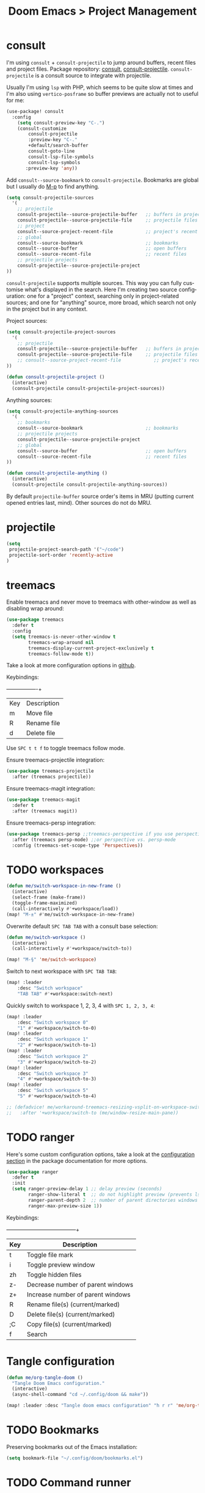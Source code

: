 #+title: Doom Emacs > Project Management
#+language: en
#+property: header-args :tangle ../.elisp/project-management.el :cache yes :results silent :auto_tangle t

* consult
I'm using ~consult~ + ~consult-projectile~ to jump around buffers, recent files and project files. Package repository: [[https://github.com/minad/consult][consult]], [[https://gitlab.com/OlMon/consult-projectile][consult-projectile]]. =consult-projectile= is a consult source to integrate with projectile.

Usually I'm using ~lsp~ with PHP, which seems to be quite slow at times and I'm also using ~vertico-posframe~ so buffer previews are actually not to useful for me:

#+begin_src emacs-lisp
(use-package! consult
  :config
    (setq consult-preview-key "C-.")
    (consult-customize
        consult-projectile
        :preview-key "C-."
        +default/search-buffer
        consult-goto-line
        consult-lsp-file-symbols
        consult-lsp-symbols
       :preview-key 'any))
#+end_src

Add ~consult--source-bookmark~ to ~consult-projectile~. Bookmarks are global but I usually do [[kbd:][M-p]] to find anything.

#+begin_src emacs-lisp
(setq consult-projectile-sources
  '(
    ;; projectile
    consult-projectile--source-projectile-buffer   ;; buffers in projectile
    consult-projectile--source-projectile-file     ;; projectile files
    ;; project
    consult--source-project-recent-file            ;; project's recent files
    ;; global
    consult--source-bookmark                       ;; bookmarks
    consult--source-buffer                         ;; open buffers
    consult--source-recent-file                    ;; recent files
    ;; projectile projects
    consult-projectile--source-projectile-project
))
#+end_src

=consult-projectile= supports multiple sources. This way you can fully customise what's displayed in the search. Here I'm creating two source configuration: one for a "project" context, searching only in project-related sources; and one for "anything" source, more broad, which search not only in the project but in any context.

Project sources:
#+begin_src emacs-lisp
(setq consult-projectile-project-sources
  '(
    ;; projectile
    consult-projectile--source-projectile-buffer   ;; buffers in projectile
    consult-projectile--source-projectile-file     ;; projectile files
    ;; consult--source-project-recent-file            ;; project's recent files
))

(defun consult-projectile-project ()
  (interactive)
  (consult-projectile consult-projectile-project-sources))
#+end_src

Anything sources:
#+begin_src emacs-lisp
(setq consult-projectile-anything-sources
  '(
    ;; bookmarks
    consult--source-bookmark                       ;; bookmarks
    ;; projectile projects
    consult-projectile--source-projectile-project
    ;; global
    consult--source-buffer                         ;; open buffers
    consult--source-recent-file                    ;; recent files
))

(defun consult-projectile-anything ()
  (interactive)
  (consult-projectile consult-projectile-anything-sources))
#+end_src

By default ~projectile-buffer~ source order's items in MRU (putting current opened entries last, mind). Other sources do not do MRU.

* projectile
#+begin_src emacs-lisp
(setq
 projectile-project-search-path '("~/code")
 projectile-sort-order 'recently-active
)
#+end_src
* treemacs
Enable treemacs and never move to treemacs with other-window as well as disabling wrap around:

#+begin_src emacs-lisp
(use-package treemacs
  :defer t
  :config
  (setq treemacs-is-never-other-window t
        treemacs-wrap-around nil
        treemacs-display-current-project-exclusively t
        treemacs-follow-mode t))
#+end_src

Take a look at more configuration options in [[https://github.com/Alexander-Miller/treemacs#configuration][github]].

Keybindings:
+-----+-------------+
| Key | Description |
| m   | Move file   |
| R   | Rename file |
| d   | Delete file |
|-----+-------------|

Use ~SPC t t f~ to toggle treemacs follow mode.

Ensure treemacs-projectile integration:

#+begin_src emacs-lisp
(use-package treemacs-projectile
  :after (treemacs projectile))
#+end_src

Ensure treemacs-magit integration:

#+begin_src emacs-lisp
(use-package treemacs-magit
  :defer t
  :after (treemacs magit))
#+end_src

Ensure treemacs-persp integration:

#+begin_src emacs-lisp
(use-package treemacs-persp ;;treemacs-perspective if you use perspective.el vs. persp-mode
  :after (treemacs persp-mode) ;;or perspective vs. persp-mode
  :config (treemacs-set-scope-type 'Perspectives))
#+end_src
* TODO workspaces
#+begin_src emacs-lisp :tangle no
(defun me/switch-workspace-in-new-frame ()
  (interactive)
  (select-frame (make-frame))
  (toggle-frame-maximized)
  (call-interactively #'+workspace/load))
(map! "M-±" #'me/switch-workspace-in-new-frame)
#+end_src

Overwrite default =SPC TAB TAB= with a consult base selection:

#+begin_src emacs-lisp
(defun me/switch-workspace ()
  (interactive)
  (call-interactively #'+workspace/switch-to))

(map! "M-§" 'me/switch-workspace)
#+end_src

Switch to next workspace with ~SPC TAB TAB~:

#+begin_src emacs-lisp
(map! :leader
    :desc "Switch workspace"
    "TAB TAB" #'+workspace:switch-next)
#+end_src

Quickly switch to workspace 1, 2, 3, 4 with ~SPC 1, 2, 3, 4~:
#+begin_src emacs-lisp
(map! :leader
    :desc "Switch workspace 0"
    "1" #'+workspace/switch-to-0)
(map! :leader
    :desc "Switch workspace 1"
    "2" #'+workspace/switch-to-1)
(map! :leader
    :desc "Switch workspace 2"
    "3" #'+workspace/switch-to-2)
(map! :leader
    :desc "Switch workspace 3"
    "4" #'+workspace/switch-to-3)
(map! :leader
    :desc "Switch workspace 5"
    "5" #'+workspace/switch-to-4)

;; (defadvice! me/workaround-treemacs-resizing-vsplit-on-workspace-switch (&rest _)
;;   :after '+workspace/switch-to (me/window-resize-main-pane))

#+end_src

* TODO ranger
Here's some custom configuration options, take a look at the [[https://github.com/punassuming/ranger.el#configuration][configuration section]] in the package documentation for more options.

#+begin_src emacs-lisp
(use-package ranger
  :defer t
  :init
  (setq ranger-preview-delay 1 ;; delay preview (seconds)
        ranger-show-literal t  ;; do not highlight preview (prevents lsp from running)
        ranger-parent-depth 2  ;; number of parent directories windows
        ranger-max-preview-size 1))
#+end_src

Keybindings:
+-----+-----------------------------------+
| Key | Description                       |
|-----+-----------------------------------|
| t   | Toggle file mark                  |
| i   | Toggle preview window             |
| zh  | Toggle hidden files               |
| z-  | Decrease number of parent windows |
| z+  | Increase number of parent windows |
| R   | Rename file(s) (current/marked)   |
| D   | Delete file(s) (current/marked)   |
| ;C  | Copy file(s) (current/marked)     |
| f   | Search                            |
|-----+-----------------------------------|

* Tangle configuration
#+begin_src emacs-lisp
(defun me/org-tangle-doom ()
  "Tangle Doom Emacs configuration."
  (interactive)
  (async-shell-command "cd ~/.config/doom && make"))
#+end_src

#+begin_src emacs-lisp
(map! :leader :desc "Tangle doom emacs configuration" "h r r" 'me/org-tangle-doom)
#+end_src

* TODO Bookmarks
Preserving bookmarks out of the Emacs installation:

#+begin_src emacs-lisp
(setq bookmark-file "~/.config/doom/bookmarks.el")
#+end_src

* TODO Command runner
#+begin_src emacs-lisp
(setq run-command-default-runner 'run-command-runner-vterm)
(defun run-command-recipe-exads ()
  (list
   (list :command-name "exads-go"
         :command-line "exads-go status"
         :working-dir "~/code/"
         :display "Check status")
   (list :command-name "exads-go"
         :command-line "exads-go checkout master"
         :working-dir "~/code/"
         :display "Checkout master")
   (list :command-name "exads-go"
         :command-line (lambda ()
                         (setq branch
                                (shell-quote-argument (read-string "Enter command: ")))
                         (format "exads-go checkout '%s'"
                                 branch))
         :working-dir "~/code/"
         :display "Checkout branch")
   )
  )

(use-package run-command
  :config
  (add-to-list 'run-command-recipes 'run-command-recipe-exads))
#+end_src
